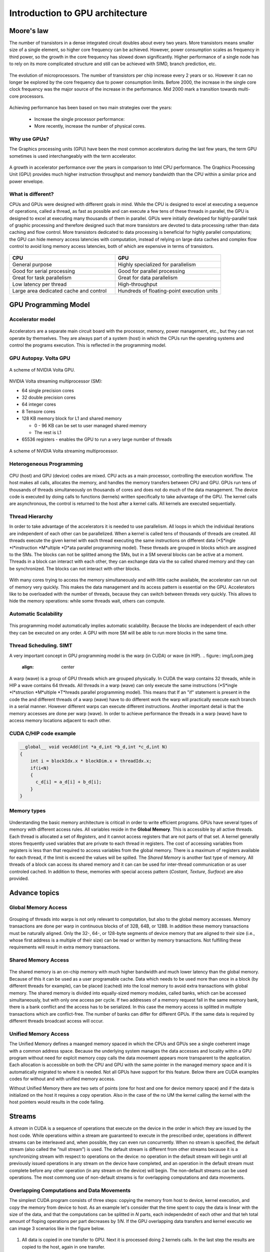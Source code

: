 Introduction to GPU architecture
================================


.. questions::

   - Why use GPUs?
   - What is different about GPUs?
   - What is the programming model?

.. objectives::

   - Understand GPU architecture (resources available to programmer) 
   - Understand execution model 

.. prereq::

   1. Basic C or FORTRAN
   2. Basic knowledge about processes and threads



Moore's law
-----------

The number of transistors in a dense integrated circuit doubles about every two years.
More transistors means smaller size of a single element, so higher core frequency can be achieved.
However, power consumption scales as frequency in third power, so the growth in the core frequency has slowed down significantly.
Higher performance of a single node has to rely on its more complicated structure and still can be achieved with SIMD, branch prediction, etc.

.. figure:: img/microprocessor-trend-data.png
   :align: center

   The evolution of microprocessors.
   The number of transistors per chip increase every 2 years or so.
   However it can no longer be explored by the core frequency due to power consumption limits.
   Before 2000, the increase in the single core clock frequency was the major source of the increase in the performance.
   Mid 2000 mark a transition towards multi-core processors.

Achieving performance has been based on two main strategies over the years:

    - Increase the single processor performance: 

    - More recently, increase the number of physical cores.

Why use GPUs?
~~~~~~~~~~~~~

The Graphics processing units (GPU) have been the most common accelerators during the last few years, the term GPU sometimes is used interchangeably with the term accelerator. 

.. figure:: img/comparison.png
   :align: center
   
   A growth in accelerator performance over the years in comparison to Intel CPU performance. 
   The Graphics Processing Unit (GPU) provides much higher instruction throughput and memory bandwidth than the CPU within a similar price and power envelope.

What is different?
~~~~~~~~~~~~~~~~~~

CPUs and GPUs were designed with different goals in mind. While the CPU is designed to excel at executing a sequence of operations, called a thread, as fast as possible and can execute a few tens of these threads in parallel, the GPU is designed to excel at executing many thousands of them in parallel. GPUs were initially developed for highly-parallel task of graphic processing and therefore designed such that more transistors are devoted to data processing rather than data caching and flow control. More transistors dedicated to data processing is beneficial for highly parallel computations; the GPU can hide memory access latencies with computation, instead of relying on large data caches and complex flow control to avoid long
memory access latencies, both of which are expensive in terms of transistors.



.. figure:: img/gpu_vs_cpu.png
   :align: center

    A comparison of the CPU and GPU architecture.
    CPU (left) has complex core structure and pack several cores on a single chip.
    GPU cores are very simple in comparison, they also share data and control between each other.
    This allows to pack more cores on a single chip, thus achieving very hich compute density.



.. list-table::  
   :widths: 100 100
   :header-rows: 1

   * - CPU
     - GPU
   * - General purpose
     - Highly specialized for parallelism
   * - Good for serial processing
     - Good for parallel processing
   * - Great for task parallelism
     - Great for data parallelism
   * - Low latency per thread
     - High-throughput
   * - Large area dedicated cache and control
     - Hundreds of floating-point execution units

GPU Programming Model
---------------------

Accelerator model
~~~~~~~~~~~~~~~~~~~~~~~~~~~~
.. figure:: img/HardwareReview.png
   :align: center

Accelerators are a separate main circuit board with the processor, memory, power management, etc., but they can not operate by themselves. They are always part of a system (host) in which the CPUs run the operating systems and control the programs execution. This is reflected in the programming model. 

GPU Autopsy. Volta GPU
~~~~~~~~~~~~~~~~~~~~~~

.. figure:: img/volta-architecture.png
    :align: center

    A scheme of NVIDIA Volta GPU.

NVIDIA Volta streaming multiprocessor (SM):

- 64 single precision cores

- 32 double precision cores

- 64 integer cores

- 8 Tensore cores

- 128 KB memory block for L1 and shared memory

  - 0 - 96 KB can be set to user managed shared memory

  - The rest is L1

- 65536 registers - enables the GPU to run a very large number of threads

.. figure:: img/volta-sm-architecture.png
    :align: center

    A scheme of NVIDIA Volta streaming multiprocessor.
    
Heterogeneous Programming
~~~~~~~~~~~~~~~~~~~~~~~~~
.. figure:: img/heteprogra.jpeg
   :align: center

CPU (host) and GPU (device) codes are mixed. CPU acts as a main processor, controlling the execution workflow.  The host makes all calls, allocates the memory,  and  handles the memory transfers between CPU and GPU. GPUs run tens of thousands of threads simultaneously on thousands of cores and does not do much of the data management. The device code is executed by doing calls to functions (kernels) written specifically to take advantage of the GPU. The kernel calls are asynchronous, the control is returned to the host after a kernel calls. All kernels are executed sequentially. 

Thread Hierarchy
~~~~~~~~~~~~~~~~

In order to take advantage of the accelerators it is needed to use parallelism. All loops in which the individual iterations are independent of each other can be parallelized. When a kernel is called tens of thousands of threads are created. All threads execute the given kernel with each thread executing the same instructions on different data (*S*ingle *I*instruction *M*ultiple *D*ata parallel programming model). These threads are grouped in blocks which are assgined to the SMs. The blocks can not be splitted among the SMs, but in a SM several blocks can be active at a moment. Threads in a block can interact with each other, they can exchange data via the so called shared memory and they can be synchronized. The blocks can not interact with other blocks.

.. figure:: img/ThreadExecution.jpeg
   :align: center

With many cores trying to access the memory simultaneously and with little cache available, the accelerator can run out of memory very quickly. This makes the data management and its access pattern is essential on the GPU. Accelerators like to be overloaded with the number of threads, because they can switch between threads very quickly. This allows to hide the memory operations: while some threads wait, others can compute. 

Automatic Scalability
~~~~~~~~~~~~~~~~~~~~~
.. figure:: img/Automatic-Scalability-of-Cuda-via-scaling-the-number-of-Streaming-Multiprocessors-and.png
   :align: center

This programming model automatically implies automatic scalability. Because the blocks are independent of each other they can be executed on any order. A GPU with more SM will be able to run more blocks in the same time.

Thread Scheduling. SIMT
~~~~~~~~~~~~~~~~~~~~~~~
A very important concept in GPU programming model is the warp (in CUDA) or wave (in HIP). 
.. figure:: img/Loom.jpeg
   :align: center

A warp (wave) is a group of GPU threads which are grouped physically. In CUDA the warp contains 32 threads, while in HIP a wave contains 64 threads. All threads in a warp (wave) can only execute the same instructions (*S*ingle *I*struction *M*ultiple *T*hreads parallel programming model). This means that If an "if" statement is present in the code the and different threads of a warp (wave) have to do different work the warp will practically execute each branch in a serial manner. However different warps can execute different instructions.  Another important detail is that the memory accesses are done per warp (wave). In order to achieve performance the threads in a warp (wave) have to access memory locations adjacent to each other. 

CUDA C/HIP code example
~~~~~~~~~~~~~~~~~~~~~~~


.. typealong:: Vector addition on GPU

   .. tabs::

      .. tab:: Cuda C
         
         .. code-block:: C++
             
            ...

            int *a_d,*b_d,*c_d;
            cudaMalloc((void **)&a_d,Nbytes);
            cudaMalloc((void **)&b_d,Nbytes);
            cudaMalloc((void **)&c_d,Nbytes);

            cudaMemcpy(a_d,a,nBytes,cudaMemcpyHostToDevice);
            cudaMemcpy(b_d,b,nBytes,cudaMemcpyHostToDevice);

            vecAdd<<<gridSize,blockSize>>>(a_d,b_d,c_d,N);

            cudaDeviceSynchronize();
                                
      .. tab:: HIP
         
         .. code-block:: C++
            
            ...

            int *a_d,*b_d,*c_d;
            hipMalloc((void **)&a_d,Nbytes);
            hipMalloc((void **)&b_d,Nbytes);
            hipMalloc((void **)&c_d,Nbytes);

            hipMemcpy(a_d,a,Nbytes,hipMemcpyHostToDevice));
            hipMemcpy(b_d,b,Nbytes,hipMemcpyHostToDevice));

            hipLaunchKernelGGL(vecAdd, dim3(gridSize), dim3(blockSize), 0, 0, a_d,b_d,c_d,N);
          
            hipDeviceSynchronize();

.. code-block:: C++
   
   __global__ void vecAdd(int *a_d,int *b_d,int *c_d,int N)
   {
       int i = blockIdx.x * blockDim.x + threadIdx.x;
       if(i<N)
       {
         c_d[i] = a_d[i] + b_d[i];
       }
   }


Memory types
~~~~~~~~~~~~
.. figure:: img/memsch.png
   :align: center

Understanding the basic memory architecture is criticall in order to write efficient programs. GPUs have several types of memory with different access rules. All variables reside in the **Global Memory**.  This is accessible by all active threads. Each thread is allocated a set of *Registers*, and it cannot access registers that are not parts of that set.  A kernel generally stores frequently used variables that are private to each thread in registers. The cost of accessing variables from registers is less than that required to access variables from the global memory. There is a maximum of registers available for each thread, if the limit is exceed the values will be spilled. The *Shared Memory* is another fast type of memory. All threads of a block can access its shared memory and it can  can be used for inter-thread communication or as user controled cached. In addition to these,  memories with special access pattern (*Costant*, *Texture*, *Surface*) are also provided. 

Advance topics
--------------

Global Memory Access
~~~~~~~~~~~~~~~~~~~~
.. figure:: img/coalesced.png
   :align: center

Grouping of threads into warps is not only relevant to computation, but also to the global memory accesses. Memory transactions are done per warp in continuous blocks of of 32B, 64B, or 128B.  In addition these memory transactions must be naturally aligned. Only the 32-, 64-, or 128-byte segments of device memory that are aligned to their size (i.e., whose first address is a multiple of their size) can be read or written by memory transactions. Not fulfilling these requirements will result in extra memory transactions. 

Shared Memory Access
~~~~~~~~~~~~~~~~~~~~
.. figure:: img/shared_mem.png
   :align: center

The shared memory is an on-chip memory with much higher bandwidth and much lower latency than the global memory. Because of this it can be used as a user programable cache. Data which needs to be used more than once in a block (by different threads for example), can be placed (cached) into the lcoal memory to avoid extra transactions with global memory. The shared memory is divided into equally-sized memory modules, called banks, which can be accessed simultaneously, but with only one access per cycle. If two addresses of a memory request fall in the same memory bank, there is a bank conflict and the access has to be serialized. In this case the memory access is splitted in multiple transactions which are conflict-free. The number of banks can differ for different GPUs. If the same data is required by different threads broadcast access will occur.

Unified Memory Access
~~~~~~~~~~~~~~~~~~~~~~
   
The Unified Memory defines a maanged memory spaced in which the CPUs and GPUs see a single coeherent image with a common address space. Because the underlying system manages the data accesses and locality within a GPU program without need for explcit memory copy calls the data movement appears more transparent to the application. Each allocation is accessible on both the CPU and GPU with the same pointer in the managed memory space and it is automatically migrated to where it is needed. Not all GPUs have support for this feature. Below there are CUDA examples codes for without and with unified memory access.




.. typealong:: Vector addition on GPU

   .. tabs::

      .. tab:: No UM
         
         .. code-block:: C++
             
            ...

            __global__ void AplusB(int *ret, int a, int b) {
               ret[threadIdx.x] = a + b + threadIdx.x;
            }
            int main() {
            int *ret;
            cudaMalloc(&ret, 1000 * sizeof(int));
            AplusB<<< 1, 1000 >>>(ret, 10, 100);
            int *host_ret = (int *)malloc(1000 * sizeof(int));
            cudaMemcpy(host_ret, ret, 1000 * sizeof(int), cudaMemcpyDefault);
            for(int i = 0; i < 1000; i++)
                   printf("%d: A+B = %d\n", i, host_ret[i]);
            free(host_ret);
            cudaFree(ret);
            return 0;
            }
                                
      .. tab:: with UM
         
         .. code-block:: C++
            
            ...

            __global__ void AplusB(int *ret, int a, int b) {
               ret[threadIdx.x] = a + b + threadIdx.x;
            }
            int main() {
            int *ret;
            cudaMallocManaged(&ret, 1000 * sizeof(int));
            AplusB<<< 1, 1000 >>>(ret, 10, 100);
            cudaDeviceSynchronize();
            for(int i = 0; i < 1000; i++)
            printf("%d: A+B = %d\n", i, ret[i]);
            cudaFree(ret);
            return 0;
           }


Without Unified Memory there are two sets of points (one for host and one for device memory space) and if the data is initialized on the host it requires a copy operation. Also in the case of the no UM the kernel calling the kernel with the host pointers would results in the code failing. 


Streams
-------
A *stream* in CUDA is a sequence of operations that execute on the device in the order in which they are issued by the host code. While operations within a stream are guaranteed to execute in the prescribed order, operations in different streams can be interleaved and, when possible, they can even run concurrently. When no stream is specified, the default stream (also called the “null stream”) is used. The default stream is different from other streams because it is a synchronizing stream with respect to operations on the device: no operation in the default stream will begin until all previously issued operations in any stream on the device have completed, and an operation in the default stream must complete before any other operation (in any stream on the device) will begin. The non-default streams can be used operations. The most commong use of non-default streams is for overlapping computations and data movements. 

Overlapping Computations and Data Movements
~~~~~~~~~~~~~~~~~~~~~~~~~~~~~~~~~~~~~~~~~~~
The simplest CUDA program consists of three steps: copying the memory from host to device, kernel execution, and copy the memory from device to host. As an example let's consider that the time spent to copy the data is linear with the size of the data, and that the computations can be splitted in *N* parts, each independednt of each other and that teh total amount of floping operations per part decreases by *1/N*. If the GPU overlapping data transfers and kernel executio we can image 3 scenarios like in the figure below.


.. figure:: img/Timeline.png
   :align: center
   
1. All data is copied in one transfer to GPU. Next it is processed doing 2 kernels calls. In the last step the results are copied to the host, again in one transfer.
2. Using for example 3 streams with 2 copy engines available. The first stream does transfer *1/3* of the data, then does the compution on part and then copies the results back to the host. However in this case when the first stream starts the computation the second *1/3* can now be transfered to the GPU. Next when the transfer on the second stream is completed it can proceed to the first calculcation. Meanwhile also in the first stream
- A sequence of asynchronous GPU operations that execute on a device in the order issued by the host code.
- Operations within a stream are guaranteed to execute in the prescribed order
- Operations in different streams may run concurrently or interleaved.


Writing Programs for GPUs
-------------------------
In order to take advantage of the GPUs computing power the programs have to be written swpecifically for it.  There are three ways to take advantage of the GPUs computing power, from less to more difficult:

1. Frameworks like Kokkos or AMReX, to automate the parallelization
2. Directive based programming like **OpenMP* or OpenACC, where the existing serial code can be parallelized by adding small code snippets that look like comments 
3. native GPU programming CUDA, HIP, or OpenCL, SYCL 

Summary
-------

- GPUs are highly parallel devices that can execute certain parts of the progrem in many parallel threads.

- CPU controls the works flow and makes all the allocations and data transfers.

- In order to use the GPU efficiency, one has to split their the problem  in many parts that can run simultenuously.

.. keypoints::

   - GPUs can provide much higher performance than CPU
   - SIMD & SIMT programming model
   - Directive bases programming is possible
   - Various resources can be used to accelerate the code
